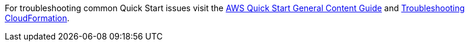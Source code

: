 //Add any unique troubleshooting steps here.

For troubleshooting common Quick Start issues visit the http://general-content-file[AWS Quick Start General Content Guide^] and https://docs.aws.amazon.com/AWSCloudFormation/latest/UserGuide/troubleshooting.html[Troubleshooting CloudFormation^].
